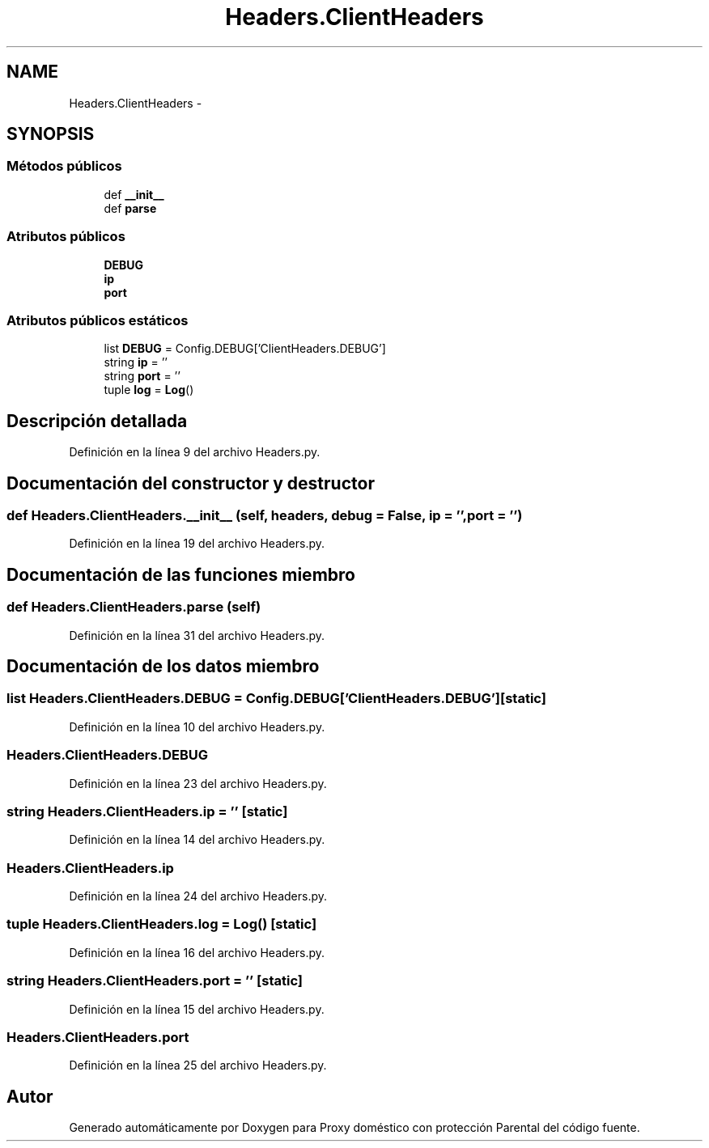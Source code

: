 .TH "Headers.ClientHeaders" 3 "Lunes, 30 de Diciembre de 2013" "Version 0.1" "Proxy doméstico con protección Parental" \" -*- nroff -*-
.ad l
.nh
.SH NAME
Headers.ClientHeaders \- 
.SH SYNOPSIS
.br
.PP
.SS "Métodos públicos"

.in +1c
.ti -1c
.RI "def \fB__init__\fP"
.br
.ti -1c
.RI "def \fBparse\fP"
.br
.in -1c
.SS "Atributos públicos"

.in +1c
.ti -1c
.RI "\fBDEBUG\fP"
.br
.ti -1c
.RI "\fBip\fP"
.br
.ti -1c
.RI "\fBport\fP"
.br
.in -1c
.SS "Atributos públicos estáticos"

.in +1c
.ti -1c
.RI "list \fBDEBUG\fP = Config\&.DEBUG['ClientHeaders\&.DEBUG']"
.br
.ti -1c
.RI "string \fBip\fP = ''"
.br
.ti -1c
.RI "string \fBport\fP = ''"
.br
.ti -1c
.RI "tuple \fBlog\fP = \fBLog\fP()"
.br
.in -1c
.SH "Descripción detallada"
.PP 
Definición en la línea 9 del archivo Headers\&.py\&.
.SH "Documentación del constructor y destructor"
.PP 
.SS "def Headers\&.ClientHeaders\&.__init__ (self, headers, debug = \fCFalse\fP, ip = \fC''\fP, port = \fC''\fP)"

.PP
Definición en la línea 19 del archivo Headers\&.py\&.
.SH "Documentación de las funciones miembro"
.PP 
.SS "def Headers\&.ClientHeaders\&.parse (self)"

.PP
Definición en la línea 31 del archivo Headers\&.py\&.
.SH "Documentación de los datos miembro"
.PP 
.SS "list Headers\&.ClientHeaders\&.DEBUG = Config\&.DEBUG['ClientHeaders\&.DEBUG']\fC [static]\fP"

.PP
Definición en la línea 10 del archivo Headers\&.py\&.
.SS "Headers\&.ClientHeaders\&.DEBUG"

.PP
Definición en la línea 23 del archivo Headers\&.py\&.
.SS "string Headers\&.ClientHeaders\&.ip = ''\fC [static]\fP"

.PP
Definición en la línea 14 del archivo Headers\&.py\&.
.SS "Headers\&.ClientHeaders\&.ip"

.PP
Definición en la línea 24 del archivo Headers\&.py\&.
.SS "tuple Headers\&.ClientHeaders\&.log = \fBLog\fP()\fC [static]\fP"

.PP
Definición en la línea 16 del archivo Headers\&.py\&.
.SS "string Headers\&.ClientHeaders\&.port = ''\fC [static]\fP"

.PP
Definición en la línea 15 del archivo Headers\&.py\&.
.SS "Headers\&.ClientHeaders\&.port"

.PP
Definición en la línea 25 del archivo Headers\&.py\&.

.SH "Autor"
.PP 
Generado automáticamente por Doxygen para Proxy doméstico con protección Parental del código fuente\&.

